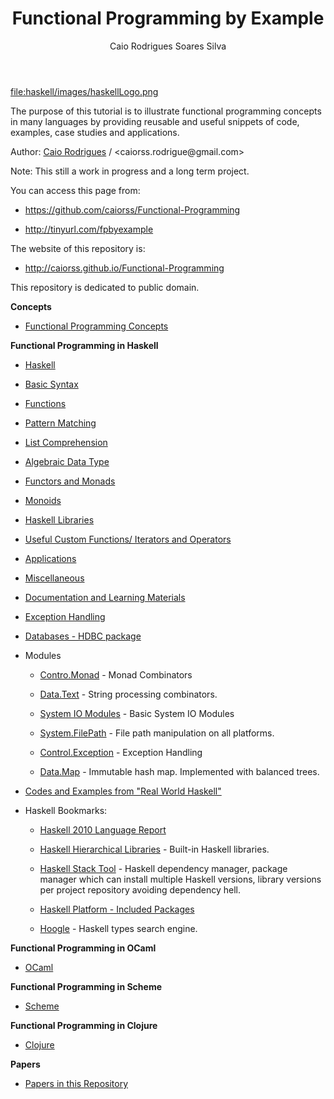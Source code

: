 
#+TITLE: Functional Programming by Example
#+AUTHOR: Caio Rodrigues Soares Silva
#+EMAIL: <caiorss.rodrigues@gmail.com>
#+DESCRIPTION: Functional programming examples, theory, 
#+URL:   https://github.com/caiorss/Functional-Programming
#+HTML_HEAD: <link href="/theme/index.css" rel="stylesheet">

# * Functional Programming by Example

file:haskell/images/haskellLogo.png

The purpose of this tutorial is to illustrate functional programming
concepts in many languages by providing reusable and useful snippets
of code, examples, case studies and applications.


Author:   [[https://www.linkedin.com/in/caiorodrigues][Caio Rodrigues]] / <caiorss.rodrigue@gmail.com> 

Note: This still a work in progress and a long term project.

You can access this page from:

 - https://github.com/caiorss/Functional-Programming

 - http://tinyurl.com/fpbyexample

The website of this repository is:

 - http://caiorss.github.io/Functional-Programming  


This repository is dedicated to public domain.

*Concepts*

 - [[file:haskell/Functional_Programming_Concepts.org][Functional Programming Concepts]]

*Functional Programming in Haskell*

 - [[file:haskell/Haskell.org][Haskell]]

 - [[file:haskell/Basic_Syntax.org][Basic Syntax]]

 - [[file:haskell/Functions.org][Functions]]

 - [[file:haskell/Pattern_Matching.org][Pattern Matching]]

 - [[file:haskell/List_Comprehension.org][List Comprehension]]

 - [[file:haskell/Algebraic_Data_Types.org][Algebraic Data Type]]

 - [[file:haskell/Functors__Monads__Applicatives_and_Monoids.org][Functors and Monads]]

 - [[file:haskell/monoids.org][Monoids]]

 - [[file:haskell/Libraries.org][Haskell Libraries]]

 - [[file:haskell/Useful_Custom_Functions__Iterators_and_Operators.org][Useful Custom Functions/ Iterators and Operators]]

 - [[file:haskell/Applications.org][Applications]]

 - [[file:haskell/Miscellaneous.org][Miscellaneous]]

 - [[file:haskell/Documentation_and_Learning_Materials.org][Documentation and Learning Materials]]

 - [[file:haskell/haskell_handling_exceptions.org][Exception Handling]]

 - [[file:haskell/DatabaseHDBC.org][Databases - HDBC package]]

 - Modules

   - [[file:haskell/control_monad.org][Contro.Monad]]      - Monad Combinators 

   - [[file:haskell/package_Data_Text.org][Data.Text]]         - String processing combinators.

   - [[file:haskell/system_io_modules.org][System IO Modules]] - Basic System IO Modules
    
   - [[file:haskell/system_filepath.org][System.FilePath]]   - File path manipulation on all platforms. 

   - [[file:haskell/control_exception.org][Control.Exception]] - Exception Handling

   - [[file:haskell/data_map.org][Data.Map]]          - Immutable hash map. Implemented with balanced trees.

 - [[file:haskell/Real_World_Haskell.org][Codes and Examples from "Real World Haskell"]]

 - Haskell Bookmarks:

   - [[https://www.haskell.org/onlinereport/haskell2010/][Haskell 2010 Language Report]]

   - [[https://downloads.haskell.org/~ghc/latest/docs/html/libraries/][Haskell Hierarchical Libraries]] - Built-in Haskell libraries.

   - [[https://docs.haskellstack.org/en/stable/README/][Haskell Stack Tool]] - Haskell dependency manager, package manager
     which can install multiple Haskell versions, library versions per
     project repository avoiding dependency hell.

   - [[https://www.haskell.org/platform/contents.html][Haskell Platform - Included Packages]]

   - [[https://www.haskell.org/hoogle/][Hoogle]] - Haskell types search engine.


*Functional Programming in OCaml*

 - [[file:ocaml/README.org][OCaml]]

*Functional Programming in Scheme*

 - [[file:scheme/README.org][Scheme]]

*Functional Programming in Clojure*

 - [[file:clojure/README.org][Clojure]]  

*Papers* 

 - [[file:papers/README.org][Papers in this Repository]]

